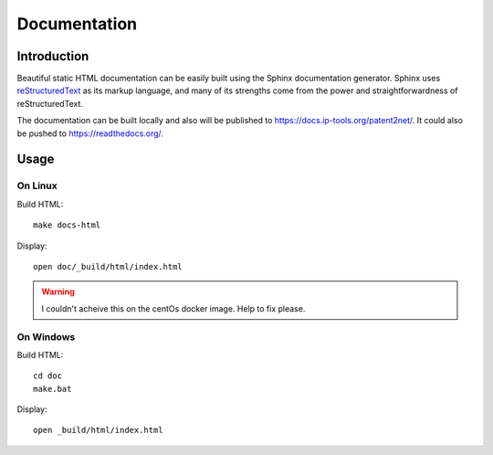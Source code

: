 #############
Documentation
#############


************
Introduction
************
Beautiful static HTML documentation can be easily built using the Sphinx documentation generator.
Sphinx uses `reStructuredText <https://docutils.sourceforge.io/docs/user/rst/quickref.html>`_ as its markup language, and many of its strengths come from the power
and straightforwardness of reStructuredText.

The documentation can be built locally and also will be published to https://docs.ip-tools.org/patent2net/.
It could also be pushed to https://readthedocs.org/.


*****
Usage
*****

On Linux
========

Build HTML::

    make docs-html

Display::

    open doc/_build/html/index.html

.. warning:: I couldn't acheive this on the centOs docker image. Help to fix please.


On Windows
==========

Build HTML::

    cd doc
    make.bat

Display::

    open _build/html/index.html


